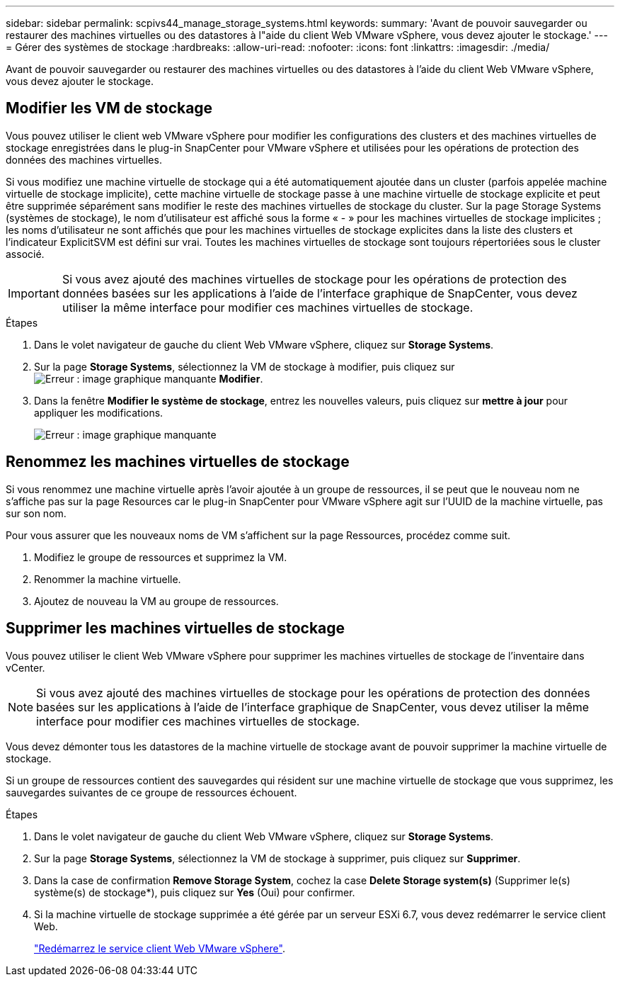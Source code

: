 ---
sidebar: sidebar 
permalink: scpivs44_manage_storage_systems.html 
keywords:  
summary: 'Avant de pouvoir sauvegarder ou restaurer des machines virtuelles ou des datastores à l"aide du client Web VMware vSphere, vous devez ajouter le stockage.' 
---
= Gérer des systèmes de stockage
:hardbreaks:
:allow-uri-read: 
:nofooter: 
:icons: font
:linkattrs: 
:imagesdir: ./media/


[role="lead"]
Avant de pouvoir sauvegarder ou restaurer des machines virtuelles ou des datastores à l'aide du client Web VMware vSphere, vous devez ajouter le stockage.



== Modifier les VM de stockage

Vous pouvez utiliser le client web VMware vSphere pour modifier les configurations des clusters et des machines virtuelles de stockage enregistrées dans le plug-in SnapCenter pour VMware vSphere et utilisées pour les opérations de protection des données des machines virtuelles.

Si vous modifiez une machine virtuelle de stockage qui a été automatiquement ajoutée dans un cluster (parfois appelée machine virtuelle de stockage implicite), cette machine virtuelle de stockage passe à une machine virtuelle de stockage explicite et peut être supprimée séparément sans modifier le reste des machines virtuelles de stockage du cluster. Sur la page Storage Systems (systèmes de stockage), le nom d'utilisateur est affiché sous la forme « - » pour les machines virtuelles de stockage implicites ; les noms d'utilisateur ne sont affichés que pour les machines virtuelles de stockage explicites dans la liste des clusters et l'indicateur ExplicitSVM est défini sur vrai. Toutes les machines virtuelles de stockage sont toujours répertoriées sous le cluster associé.


IMPORTANT: Si vous avez ajouté des machines virtuelles de stockage pour les opérations de protection des données basées sur les applications à l'aide de l'interface graphique de SnapCenter, vous devez utiliser la même interface pour modifier ces machines virtuelles de stockage.

.Étapes
. Dans le volet navigateur de gauche du client Web VMware vSphere, cliquez sur *Storage Systems*.
. Sur la page *Storage Systems*, sélectionnez la VM de stockage à modifier, puis cliquez sur image:scpivs44_image25.png["Erreur : image graphique manquante"] *Modifier*.
. Dans la fenêtre *Modifier le système de stockage*, entrez les nouvelles valeurs, puis cliquez sur *mettre à jour* pour appliquer les modifications.
+
image:scpivs44_image26.png["Erreur : image graphique manquante"]





== Renommez les machines virtuelles de stockage

Si vous renommez une machine virtuelle après l'avoir ajoutée à un groupe de ressources, il se peut que le nouveau nom ne s'affiche pas sur la page Resources car le plug-in SnapCenter pour VMware vSphere agit sur l'UUID de la machine virtuelle, pas sur son nom.

Pour vous assurer que les nouveaux noms de VM s'affichent sur la page Ressources, procédez comme suit.

. Modifiez le groupe de ressources et supprimez la VM.
. Renommer la machine virtuelle.
. Ajoutez de nouveau la VM au groupe de ressources.




== Supprimer les machines virtuelles de stockage

Vous pouvez utiliser le client Web VMware vSphere pour supprimer les machines virtuelles de stockage de l'inventaire dans vCenter.


NOTE: Si vous avez ajouté des machines virtuelles de stockage pour les opérations de protection des données basées sur les applications à l'aide de l'interface graphique de SnapCenter, vous devez utiliser la même interface pour modifier ces machines virtuelles de stockage.

Vous devez démonter tous les datastores de la machine virtuelle de stockage avant de pouvoir supprimer la machine virtuelle de stockage.

Si un groupe de ressources contient des sauvegardes qui résident sur une machine virtuelle de stockage que vous supprimez, les sauvegardes suivantes de ce groupe de ressources échouent.

.Étapes
. Dans le volet navigateur de gauche du client Web VMware vSphere, cliquez sur *Storage Systems*.
. Sur la page *Storage Systems*, sélectionnez la VM de stockage à supprimer, puis cliquez sur *Supprimer*.
. Dans la case de confirmation *Remove Storage System*, cochez la case *Delete Storage system(s)* (Supprimer le(s) système(s) de stockage*), puis cliquez sur *Yes* (Oui) pour confirmer.
. Si la machine virtuelle de stockage supprimée a été gérée par un serveur ESXi 6.7, vous devez redémarrer le service client Web.
+
link:scpivs44_manage_the_vmware_vsphere_web_client_service.html["Redémarrez le service client Web VMware vSphere"].


